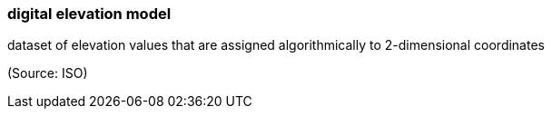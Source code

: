 === digital elevation model

dataset of elevation values that are assigned algorithmically to 2-dimensional coordinates

(Source: ISO)

